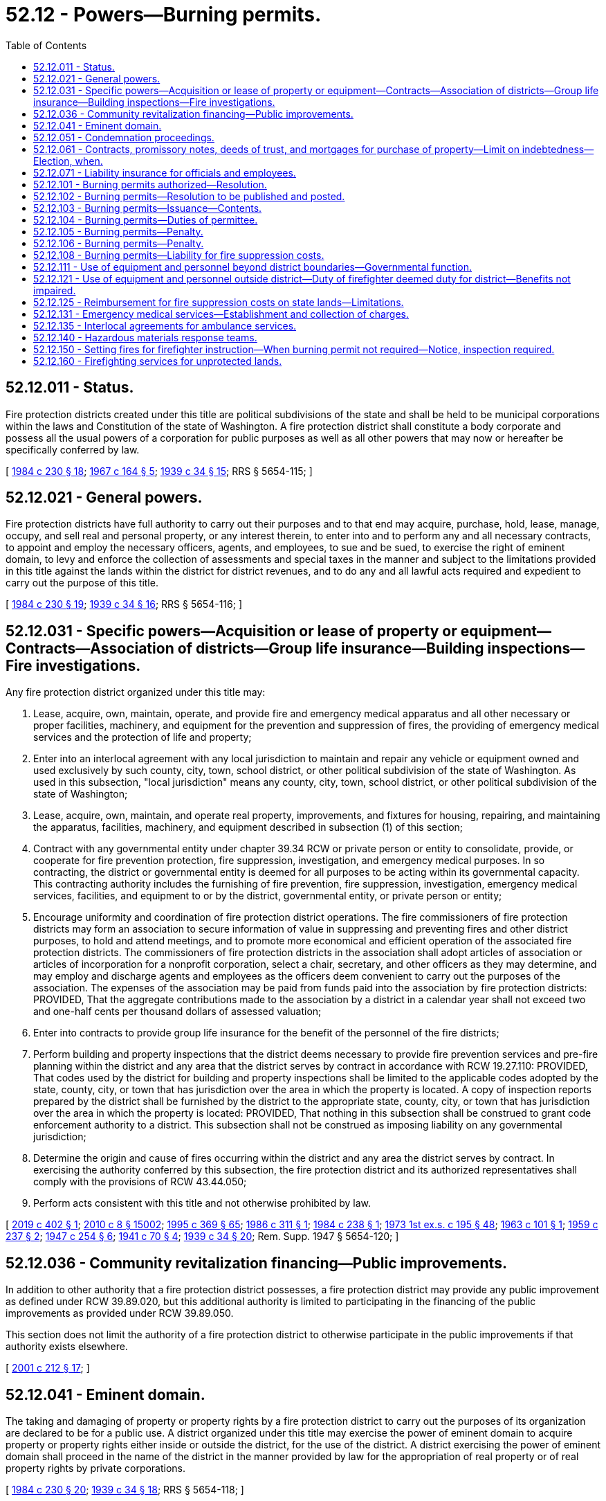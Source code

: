 = 52.12 - Powers—Burning permits.
:toc:

== 52.12.011 - Status.
Fire protection districts created under this title are political subdivisions of the state and shall be held to be municipal corporations within the laws and Constitution of the state of Washington. A fire protection district shall constitute a body corporate and possess all the usual powers of a corporation for public purposes as well as all other powers that may now or hereafter be specifically conferred by law.

[ http://leg.wa.gov/CodeReviser/documents/sessionlaw/1984c230.pdf?cite=1984%20c%20230%20§%2018[1984 c 230 § 18]; http://leg.wa.gov/CodeReviser/documents/sessionlaw/1967c164.pdf?cite=1967%20c%20164%20§%205[1967 c 164 § 5]; http://leg.wa.gov/CodeReviser/documents/sessionlaw/1939c34.pdf?cite=1939%20c%2034%20§%2015[1939 c 34 § 15]; RRS § 5654-115; ]

== 52.12.021 - General powers.
Fire protection districts have full authority to carry out their purposes and to that end may acquire, purchase, hold, lease, manage, occupy, and sell real and personal property, or any interest therein, to enter into and to perform any and all necessary contracts, to appoint and employ the necessary officers, agents, and employees, to sue and be sued, to exercise the right of eminent domain, to levy and enforce the collection of assessments and special taxes in the manner and subject to the limitations provided in this title against the lands within the district for district revenues, and to do any and all lawful acts required and expedient to carry out the purpose of this title.

[ http://leg.wa.gov/CodeReviser/documents/sessionlaw/1984c230.pdf?cite=1984%20c%20230%20§%2019[1984 c 230 § 19]; http://leg.wa.gov/CodeReviser/documents/sessionlaw/1939c34.pdf?cite=1939%20c%2034%20§%2016[1939 c 34 § 16]; RRS § 5654-116; ]

== 52.12.031 - Specific powers—Acquisition or lease of property or equipment—Contracts—Association of districts—Group life insurance—Building inspections—Fire investigations.
Any fire protection district organized under this title may:

. Lease, acquire, own, maintain, operate, and provide fire and emergency medical apparatus and all other necessary or proper facilities, machinery, and equipment for the prevention and suppression of fires, the providing of emergency medical services and the protection of life and property;

. Enter into an interlocal agreement with any local jurisdiction to maintain and repair any vehicle or equipment owned and used exclusively by such county, city, town, school district, or other political subdivision of the state of Washington. As used in this subsection, "local jurisdiction" means any county, city, town, school district, or other political subdivision of the state of Washington;

. Lease, acquire, own, maintain, and operate real property, improvements, and fixtures for housing, repairing, and maintaining the apparatus, facilities, machinery, and equipment described in subsection (1) of this section;

. Contract with any governmental entity under chapter 39.34 RCW or private person or entity to consolidate, provide, or cooperate for fire prevention protection, fire suppression, investigation, and emergency medical purposes. In so contracting, the district or governmental entity is deemed for all purposes to be acting within its governmental capacity. This contracting authority includes the furnishing of fire prevention, fire suppression, investigation, emergency medical services, facilities, and equipment to or by the district, governmental entity, or private person or entity;

. Encourage uniformity and coordination of fire protection district operations. The fire commissioners of fire protection districts may form an association to secure information of value in suppressing and preventing fires and other district purposes, to hold and attend meetings, and to promote more economical and efficient operation of the associated fire protection districts. The commissioners of fire protection districts in the association shall adopt articles of association or articles of incorporation for a nonprofit corporation, select a chair, secretary, and other officers as they may determine, and may employ and discharge agents and employees as the officers deem convenient to carry out the purposes of the association. The expenses of the association may be paid from funds paid into the association by fire protection districts: PROVIDED, That the aggregate contributions made to the association by a district in a calendar year shall not exceed two and one-half cents per thousand dollars of assessed valuation;

. Enter into contracts to provide group life insurance for the benefit of the personnel of the fire districts;

. Perform building and property inspections that the district deems necessary to provide fire prevention services and pre-fire planning within the district and any area that the district serves by contract in accordance with RCW 19.27.110: PROVIDED, That codes used by the district for building and property inspections shall be limited to the applicable codes adopted by the state, county, city, or town that has jurisdiction over the area in which the property is located. A copy of inspection reports prepared by the district shall be furnished by the district to the appropriate state, county, city, or town that has jurisdiction over the area in which the property is located: PROVIDED, That nothing in this subsection shall be construed to grant code enforcement authority to a district. This subsection shall not be construed as imposing liability on any governmental jurisdiction;

. Determine the origin and cause of fires occurring within the district and any area the district serves by contract. In exercising the authority conferred by this subsection, the fire protection district and its authorized representatives shall comply with the provisions of RCW 43.44.050;

. Perform acts consistent with this title and not otherwise prohibited by law.

[ http://lawfilesext.leg.wa.gov/biennium/2019-20/Pdf/Bills/Session%20Laws/Senate/5670-S.SL.pdf?cite=2019%20c%20402%20§%201[2019 c 402 § 1]; http://lawfilesext.leg.wa.gov/biennium/2009-10/Pdf/Bills/Session%20Laws/Senate/6239-S.SL.pdf?cite=2010%20c%208%20§%2015002[2010 c 8 § 15002]; http://lawfilesext.leg.wa.gov/biennium/1995-96/Pdf/Bills/Session%20Laws/Senate/5093-S.SL.pdf?cite=1995%20c%20369%20§%2065[1995 c 369 § 65]; http://leg.wa.gov/CodeReviser/documents/sessionlaw/1986c311.pdf?cite=1986%20c%20311%20§%201[1986 c 311 § 1]; http://leg.wa.gov/CodeReviser/documents/sessionlaw/1984c238.pdf?cite=1984%20c%20238%20§%201[1984 c 238 § 1]; http://leg.wa.gov/CodeReviser/documents/sessionlaw/1973ex1c195.pdf?cite=1973%201st%20ex.s.%20c%20195%20§%2048[1973 1st ex.s. c 195 § 48]; http://leg.wa.gov/CodeReviser/documents/sessionlaw/1963c101.pdf?cite=1963%20c%20101%20§%201[1963 c 101 § 1]; http://leg.wa.gov/CodeReviser/documents/sessionlaw/1959c237.pdf?cite=1959%20c%20237%20§%202[1959 c 237 § 2]; http://leg.wa.gov/CodeReviser/documents/sessionlaw/1947c254.pdf?cite=1947%20c%20254%20§%206[1947 c 254 § 6]; http://leg.wa.gov/CodeReviser/documents/sessionlaw/1941c70.pdf?cite=1941%20c%2070%20§%204[1941 c 70 § 4]; http://leg.wa.gov/CodeReviser/documents/sessionlaw/1939c34.pdf?cite=1939%20c%2034%20§%2020[1939 c 34 § 20]; Rem. Supp. 1947 § 5654-120; ]

== 52.12.036 - Community revitalization financing—Public improvements.
In addition to other authority that a fire protection district possesses, a fire protection district may provide any public improvement as defined under RCW 39.89.020, but this additional authority is limited to participating in the financing of the public improvements as provided under RCW 39.89.050.

This section does not limit the authority of a fire protection district to otherwise participate in the public improvements if that authority exists elsewhere.

[ http://lawfilesext.leg.wa.gov/biennium/2001-02/Pdf/Bills/Session%20Laws/House/1418-S.SL.pdf?cite=2001%20c%20212%20§%2017[2001 c 212 § 17]; ]

== 52.12.041 - Eminent domain.
The taking and damaging of property or property rights by a fire protection district to carry out the purposes of its organization are declared to be for a public use. A district organized under this title may exercise the power of eminent domain to acquire property or property rights either inside or outside the district, for the use of the district. A district exercising the power of eminent domain shall proceed in the name of the district in the manner provided by law for the appropriation of real property or of real property rights by private corporations.

[ http://leg.wa.gov/CodeReviser/documents/sessionlaw/1984c230.pdf?cite=1984%20c%20230%20§%2020[1984 c 230 § 20]; http://leg.wa.gov/CodeReviser/documents/sessionlaw/1939c34.pdf?cite=1939%20c%2034%20§%2018[1939 c 34 § 18]; RRS § 5654-118; ]

== 52.12.051 - Condemnation proceedings.
A fire protection district may unite in a single action, proceedings to condemn property which is held by separate owners. Two or more condemnation suits instituted separately may also, in the discretion of the court, upon a motion of an interested party, be consolidated into a single action. In these cases, the jury shall render separate verdicts for each tract of land in different ownership. A finding of the jury or decree of the court as to damages shall not in any manner be construed to abridge or destroy the right of the district to levy and collect taxes for district purposes against the uncondemned land situated within the district. The title acquired by a fire protection district in condemnation proceedings shall be the fee simple title or a lesser estate as designated in the decree of appropriation.

[ http://leg.wa.gov/CodeReviser/documents/sessionlaw/1984c230.pdf?cite=1984%20c%20230%20§%2021[1984 c 230 § 21]; http://leg.wa.gov/CodeReviser/documents/sessionlaw/1939c34.pdf?cite=1939%20c%2034%20§%2019[1939 c 34 § 19]; RRS § 5654-119; ]

== 52.12.061 - Contracts, promissory notes, deeds of trust, and mortgages for purchase of property—Limit on indebtedness—Election, when.
Fire protection districts may execute executory conditional sales contracts, installment promissory notes secured by a deed of trust, or mortgages with a governmental entity or a private party for the purchase or sale of any real or personal property, or property rights: PROVIDED, That the purchase price specified in a contract or promissory note to purchase property does not result in a total indebtedness in excess of three-eighths of one percent of the value of the taxable property in the fire protection district: PROVIDED FURTHER, That if a proposed purchase contract or promissory note would result in a total indebtedness in excess of that amount, a proposition to determine whether that contract or promissory note may be executed shall be submitted to the voters for approval or rejection in the same manner that bond issues for capital purposes are submitted to the voters: AND PROVIDED FURTHER, That a fire protection district may jointly execute contracts, promissory notes, deeds of trust, or mortgages authorized by this section with any governmental entity.

The term "value of the taxable property" shall have the meaning set forth in RCW 39.36.015.

[ http://leg.wa.gov/CodeReviser/documents/sessionlaw/1984c230.pdf?cite=1984%20c%20230%20§%2027[1984 c 230 § 27]; http://leg.wa.gov/CodeReviser/documents/sessionlaw/1970ex1c42.pdf?cite=1970%20ex.s.%20c%2042%20§%2029[1970 ex.s. c 42 § 29]; http://leg.wa.gov/CodeReviser/documents/sessionlaw/1965c21.pdf?cite=1965%20c%2021%20§%201[1965 c 21 § 1]; ]

== 52.12.071 - Liability insurance for officials and employees.
The board of commissioners of each fire district may purchase liability insurance with limits it deems reasonable for the purpose of protecting its officials and employees against liability for personal or bodily injuries and property damage arising from their acts or omissions while performing or in good faith purporting to perform their official duties.

[ http://leg.wa.gov/CodeReviser/documents/sessionlaw/1984c230.pdf?cite=1984%20c%20230%20§%2028[1984 c 230 § 28]; http://leg.wa.gov/CodeReviser/documents/sessionlaw/1973c125.pdf?cite=1973%20c%20125%20§%203[1973 c 125 § 3]; ]

== 52.12.101 - Burning permits authorized—Resolution.
In any district in which the commissioners have adopted and published a resolution assuming the authority of issuing burning permits, a person, firm, or corporation shall not start, permit, or cause to be started or permitted an open fire on any land within a fire protection district, without a written permit issued by the district under terms and conditions as the district establishes by resolution. A fire district shall not assume authority to issue a burning permit for a fire on any forest or cut over land, except as otherwise provided by law. A fire district shall have the authority to revoke a permit issued by the district for the protection of life or property or to prevent or abate the nuisances caused by such burning.

[ http://leg.wa.gov/CodeReviser/documents/sessionlaw/1987c21.pdf?cite=1987%20c%2021%20§%201[1987 c 21 § 1]; http://leg.wa.gov/CodeReviser/documents/sessionlaw/1984c229.pdf?cite=1984%20c%20229%20§%201[1984 c 229 § 1]; http://leg.wa.gov/CodeReviser/documents/sessionlaw/1947c254.pdf?cite=1947%20c%20254%20§%2020[1947 c 254 § 20]; Rem. Supp. 1947 § 5654-151i; ]

== 52.12.102 - Burning permits—Resolution to be published and posted.
The commissioners of a district may adopt a resolution authorizing the district to issue fire permits and establishing the terms and conditions under which the permit shall be issued. Notice of the resolution shall be published once a week for three consecutive weeks in a newspaper published in the county and of general circulation in the district and post it in three public places in the district. The affidavit of publication by the publisher and of the clerk of the district of the posting shall be filed in the records of the district. Ten days after the posting and the last publication, the resolution shall take effect.

[ http://leg.wa.gov/CodeReviser/documents/sessionlaw/1984c229.pdf?cite=1984%20c%20229%20§%202[1984 c 229 § 2]; http://leg.wa.gov/CodeReviser/documents/sessionlaw/1947c254.pdf?cite=1947%20c%20254%20§%2021[1947 c 254 § 21]; Rem. Supp. 1947 § 5654-151j; ]

== 52.12.103 - Burning permits—Issuance—Contents.
Burning permits may be issued upon request, by the persons authorized by the commissioners when the issuing officer deems it appropriate. The permit shall designate the premises and the exact location where the fire may be started and permitted, the nature of the material to be burned, the time limit of the permit, and may contain any special requirements and conditions pertaining to the fire and the control of the fire as the issuing officer deems appropriate.

[ http://leg.wa.gov/CodeReviser/documents/sessionlaw/1984c229.pdf?cite=1984%20c%20229%20§%203[1984 c 229 § 3]; http://leg.wa.gov/CodeReviser/documents/sessionlaw/1947c254.pdf?cite=1947%20c%20254%20§%2022[1947 c 254 § 22]; Rem. Supp. 1947 § 5654-151k; ]

== 52.12.104 - Burning permits—Duties of permittee.
The permittee shall comply with the terms and conditions of the permit, and shall maintain a responsible person in charge of the fire at all times who shall maintain the fire under control, not permit it to spread to other property or structures, and extinguish the fire when the authorized burning is completed or when directed by district personnel. The possession of a permit shall not relieve the permittee from liability for damages resulting from the fire for which the permittee may otherwise be liable.

[ http://leg.wa.gov/CodeReviser/documents/sessionlaw/1984c229.pdf?cite=1984%20c%20229%20§%204[1984 c 229 § 4]; http://leg.wa.gov/CodeReviser/documents/sessionlaw/1947c254.pdf?cite=1947%20c%20254%20§%2023[1947 c 254 § 23]; Rem. Supp. 1947 § 5654-151l; ]

== 52.12.105 - Burning permits—Penalty.
The violation of or failure to comply with any provision of this chapter pertaining to fire permits, or of any term or condition of the permit, is a misdemeanor.

[ http://leg.wa.gov/CodeReviser/documents/sessionlaw/1947c254.pdf?cite=1947%20c%20254%20§%2024[1947 c 254 § 24]; Rem. Supp. 1947 § 5654-151m; ]

== 52.12.106 - Burning permits—Penalty.
The violation of or failure to comply with any provision of this chapter pertaining to fire permits, or of any term or condition of the permit, is a misdemeanor.

[ http://leg.wa.gov/CodeReviser/documents/sessionlaw/1984c229.pdf?cite=1984%20c%20229%20§%205[1984 c 229 § 5]; ]

== 52.12.108 - Burning permits—Liability for fire suppression costs.
If a person starts a fire without a permit or if a permit holder fails to comply with any provision of this chapter pertaining to fire permits, or of any term or condition of the permit, and as a result of that failure the district is required to suppress a fire, the person or permit holder is liable to the district to reimburse it for the costs of the fire suppression services.

[ http://leg.wa.gov/CodeReviser/documents/sessionlaw/1984c229.pdf?cite=1984%20c%20229%20§%206[1984 c 229 § 6]; ]

== 52.12.111 - Use of equipment and personnel beyond district boundaries—Governmental function.
A fire protection district may permit, under conditions prescribed by the fire commissioners of the district, the use of its equipment and personnel beyond the boundaries of the district. Any use made of the equipment or personnel under this section shall be deemed an exercise of a governmental function of the district.

[ http://leg.wa.gov/CodeReviser/documents/sessionlaw/1984c230.pdf?cite=1984%20c%20230%20§%2077[1984 c 230 § 77]; http://leg.wa.gov/CodeReviser/documents/sessionlaw/1980c43.pdf?cite=1980%20c%2043%20§%201[1980 c 43 § 1]; http://leg.wa.gov/CodeReviser/documents/sessionlaw/1969c88.pdf?cite=1969%20c%2088%20§%202[1969 c 88 § 2]; ]

== 52.12.121 - Use of equipment and personnel outside district—Duty of firefighter deemed duty for district—Benefits not impaired.
If a firefighter engages in any duty outside the boundaries of the district the duty shall be considered as part of the duty as firefighter for the district, and a firefighter who is injured while engaged in duties outside the boundaries of the district shall be entitled to the same benefits that the firefighter or the firefighter's dependents would be entitled to receive if the injury occurred within the district.

[ http://leg.wa.gov/CodeReviser/documents/sessionlaw/1984c230.pdf?cite=1984%20c%20230%20§%2078[1984 c 230 § 78]; http://leg.wa.gov/CodeReviser/documents/sessionlaw/1969c88.pdf?cite=1969%20c%2088%20§%203[1969 c 88 § 3]; ]

== 52.12.125 - Reimbursement for fire suppression costs on state lands—Limitations.
Fire protection districts in proximity to land protected by a state agency are encouraged to enter into mutually beneficial contracts covering reciprocal response arrangements. In the absence of such a contractual agreement, a fire protection district that takes immediate action on such land outside of its jurisdictional boundaries, if such immediate response could prevent the spread of the fire onto lands protected by the district, shall be reimbursed by the state agency for its reasonable fire suppression costs that are incurred until the responsible agency takes charge, but in no event shall the costs exceed a twenty-four hour period. A fire protection district suppressing a fire on such lands shall as soon as practicable notify the responsible agency. The state agency shall not be responsible to pay such reimbursement if it is not so notified.

Reasonable efforts shall be taken to protect evidence of the fire's origin. The state agency shall not be responsible to pay such reimbursement if reasonable efforts are not taken to protect such evidence.

Requests for reimbursement shall be submitted within thirty days of the complete suppression of the fire. Reasonable costs submitted for reimbursement include all salaries and expenses of personnel, equipment, and supplies and shall take into consideration the amount of compensation, if any, paid by the fire protection district to its firefighters.

[ http://leg.wa.gov/CodeReviser/documents/sessionlaw/1986c311.pdf?cite=1986%20c%20311%20§%202[1986 c 311 § 2]; ]

== 52.12.131 - Emergency medical services—Establishment and collection of charges.
Any fire protection district which provides emergency medical services, may by resolution establish and collect reasonable charges for these services in order to reimburse the district for its costs of providing emergency medical services.

[ http://leg.wa.gov/CodeReviser/documents/sessionlaw/1984c230.pdf?cite=1984%20c%20230%20§%2081[1984 c 230 § 81]; http://leg.wa.gov/CodeReviser/documents/sessionlaw/1975c64.pdf?cite=1975%20c%2064%20§%201[1975 c 64 § 1]; ]

== 52.12.135 - Interlocal agreements for ambulance services.
. A rural fire protection district organized under this title may enter into a contract pursuant to chapter 39.34 RCW with a contiguous city for the furnishing by the city to the fire protection district or districts of emergency medical services in the form of ambulance services, provided that the contract may not provide for the establishment of any ambulance service that would compete with any existing, private ambulance service. The fire protection district or districts may impose a monthly utility service charge on each developed residential property located in the portion of the fire protection district or districts served pursuant to the contract in an amount equal to the amount imposed by the city on similar city developed residential property. Developed residential property includes single-family residences, apartments, manufactured homes, mobile homes, and trailers available for occupancy for a continuous period greater than thirty days. A fire protection district or districts may contract with the contiguous city or with any other governmental entity pursuant to chapter 39.34 RCW for the billing and collection services related to the monthly utility service charge for ambulance service. A city providing ambulance services to a fire protection district or districts under a contract entered into pursuant to this subsection may charge individuals actually using the ambulance services reasonable rates and charges for the ambulance services.

. For purposes of this section, "rural" means a population density within the fire protection district or districts as a whole of ten or fewer persons per square mile.

[ http://lawfilesext.leg.wa.gov/biennium/2003-04/Pdf/Bills/Session%20Laws/Senate/5824-S.SL.pdf?cite=2003%20c%20209%20§%201[2003 c 209 § 1]; ]

== 52.12.140 - Hazardous materials response teams.
Fire protection districts may cooperate and participate with counties, cities, or towns in providing hazardous materials response teams under the county, city, or town emergency management plan provided for in RCW 38.52.070. The participation and cooperation shall be pursuant to an agreement or contract entered into under chapter 39.34 RCW.

[ http://leg.wa.gov/CodeReviser/documents/sessionlaw/1986c278.pdf?cite=1986%20c%20278%20§%2049[1986 c 278 § 49]; ]

== 52.12.150 - Setting fires for firefighter instruction—When burning permit not required—Notice, inspection required.
Without obtaining a permit issued under *RCW 70.94.650, fire protection district firefighters may set fire to structures located outside of urban growth areas in counties that plan under the requirements of RCW 36.70A.040, and outside of any city with a population of ten thousand or more in all other counties, for instruction in methods of firefighting, if all of the following conditions are met:

. In consideration of prevailing air patterns, the fire is unlikely to cause air pollution in areas of sensitivity downwind of the proposed fire location;

. The fire is not located in an area that is declared to be in an air pollution episode or any stage of an impaired air quality as defined in **RCW 70.94.715 and 70.94.473;

. Nuisance laws are applicable to the fire, including nuisances related to the unreasonable interference with the enjoyment of life and property and the depositing of particulate matter or ash on other property;

. Notice of the fire is provided to the owners of property adjoining the property on which the fire will occur, to other persons who potentially will be impacted by the fire, and to additional persons in a broader manner as specifically requested by the local air pollution control agency or the department of ecology;

. Each structure that is proposed to be set on fire must be identified specifically as a structure to be set on fire. Each other structure on the same parcel of property that is not proposed to be set on fire must be identified specifically as a structure not to be set on fire; and

. Before setting a structure on fire, a good-faith inspection is conducted by the fire agency or fire protection district conducting the training fire to determine if materials containing asbestos are present, the inspection is documented in writing and forwarded to the appropriate local air authority or the department of ecology if there is no local air authority, and asbestos that is found is removed as required by state and federal laws.

[ http://lawfilesext.leg.wa.gov/biennium/1999-00/Pdf/Bills/Session%20Laws/House/2993.SL.pdf?cite=2000%20c%20199%20§%201[2000 c 199 § 1]; http://lawfilesext.leg.wa.gov/biennium/1993-94/Pdf/Bills/Session%20Laws/House/2771-S.SL.pdf?cite=1994%20c%2028%20§%201[1994 c 28 § 1]; ]

== 52.12.160 - Firefighting services for unprotected lands.
. The definitions in this section apply throughout this section and RCW 4.24.780 unless the context clearly requires otherwise.

.. "Fire protection service agency" or "agency" means any local, state, or federal governmental entity responsible for the provision of firefighting services, including fire protection districts, regional fire protection service authorities, cities, towns, port districts, the department of natural resources, and federal reservations.

.. "Fire protection jurisdiction" means an area or property located within a fire protection district, a regional fire protection service authority, a city, a town, a port district, lands protected by the department of natural resources under chapter 76.04 RCW, or on federal lands.

.. "Firefighting services" means the provision of fire prevention services, fire suppression services, emergency medical services, and other services related to the protection of life and property.

.. "Improved property" means property upon which a structure is located, including bridges and agricultural structures as defined in RCW 19.27.015.

.. "Property" means land, structures, or land and structures.

.. "Unimproved property" has the same meaning as "unimproved lands" in RCW 76.04.005.

.. "Unprotected land" means improved property located outside a fire protection jurisdiction.

. [Empty]
.. In order to facilitate the provision of firefighting services to unprotected lands, property owners of unprotected lands are encouraged, to the extent practicable, to form or annex into a fire protection jurisdiction or to enter into a written contractual agreement with a fire protection service agency or agencies for the provision of firefighting services. Any written contractual agreement between a property owner and a fire protection service agency must include, at minimum, a risk assessment of the property as well as a capabilities assessment for the district.

.. Property owners of unprotected land who choose not to form or annex into a fire protection jurisdiction or to enter into a written contractual agreement with a fire protection agency or agencies for the provision of firefighting services, do so willingly and with full knowledge that a fire protection service agency is not obligated to provide firefighting services to unprotected land.

. In the absence of a written contractual agreement, a fire protection service agency may initiate firefighting services on unprotected land outside its fire protection jurisdiction in the following instances: (a) Service was specifically requested by a landowner or other fire service protection agency; (b) service could reasonably be believed to prevent the spread of a fire onto lands protected by the agency; or (c) service could reasonably be believed to substantially mitigate the risk of harm to life or property by preventing the spread of a fire onto other unprotected lands.

. [Empty]
.. The property owner or owners shall reimburse an agency initiating firefighting services on unprotected land outside its fire protection jurisdiction for actual costs that are incurred that are proportionate to the fire itself. Cost recovery is based upon the Washington fire chiefs standardized fire service fee schedule.

.. If a property owner fails to pay or defaults in payment to an agency for services rendered, the agency is entitled to pursue payment through the collections process outlined in RCW 19.16.500 or through initiation of court action.

[ http://lawfilesext.leg.wa.gov/biennium/2011-12/Pdf/Bills/Session%20Laws/House/2213.SL.pdf?cite=2012%20c%2014%20§%201[2012 c 14 § 1]; http://lawfilesext.leg.wa.gov/biennium/2011-12/Pdf/Bills/Session%20Laws/House/1506-S.SL.pdf?cite=2011%20c%20200%20§%201[2011 c 200 § 1]; ]

